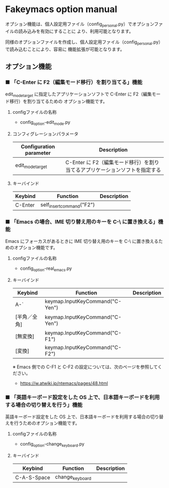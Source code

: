 #+STARTUP: showall indent

* Fakeymacs option manual

オプション機能は、個人設定用ファイル（config_personal.py）でオプションファイルの読み込みを有効にすることに
より、利用可能となります。

同様のオプションファイルを作成し、個人設定用ファイル（config_personal.py）で読み込むことにより、容易に
機能拡張が可能となります。

** オプション機能

*** ■ 「C-Enter に F2（編集モード移行）を割り当てる」機能

edit_mode_target に指定したアプリケーションソフトで C-Enter に F2（編集モード移行）を割り当てるための
オプション機能です。

**** configファイルの名称

- config_option-edit_mode.py

**** コンフィグレーションパラメータ

|-------------------------+-----------------------------------------------------------------------------|
| Configuration parameter | Description                                                                 |
|-------------------------+-----------------------------------------------------------------------------|
| edit_mode_target        | C-Enter に F2（編集モード移行）を割り当てるアプリケーションソフトを指定する |
|-------------------------+-----------------------------------------------------------------------------|

**** キーバインド

|---------+---------------------------+-------------|
| Keybind | Function                  | Description |
|---------+---------------------------+-------------|
| C-Enter | self_insert_command("F2") |             |
|---------+---------------------------+-------------|

*** ■ 「Emacs の場合、IME 切り替え用のキーを C-\ に置き換える」機能

Emacs にフォーカスがあるときに IME 切り替え用のキーを C-\ に置き換えるためのオプション機能です。

**** configファイルの名称

- config_option-real_emacs.py

**** キーバインド

|--------------+---------------------------------+-------------|
| Keybind      | Function                        | Description |
|--------------+---------------------------------+-------------|
| A-`          | keymap.InputKeyCommand("C-Yen") |             |
| [半角／全角] | keymap.InputKeyCommand("C-Yen") |             |
| [無変換]     | keymap.InputKeyCommand("C-F1")  |             |
| [変換]       | keymap.InputKeyCommand("C-F2")  |             |
|--------------+---------------------------------+-------------|

※ Emacs 側での C-F1 と C-F2 の設定については、次のページを参照してください。
- https://w.atwiki.jp/ntemacs/pages/48.html

*** ■ 「英語キーボード設定をした OS 上で、日本語キーボードを利用する場合の切り替えを行う」機能

英語キーボード設定をした OS 上で、日本語キーボードを利用する場合の切り替えを行うためのオプション機能です。

**** configファイルの名称

- config_option-change_keyboard.py

**** キーバインド

|-------------+-----------------+-------------|
| Keybind     | Function        | Description |
|-------------+-----------------+-------------|
| C-A-S-Space | change_keyboard |             |
|-------------+-----------------+-------------|
